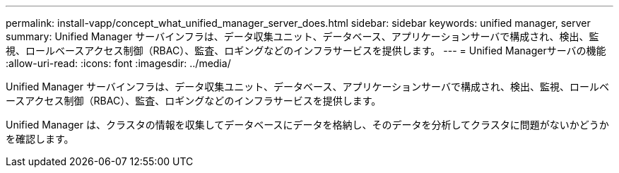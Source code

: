 ---
permalink: install-vapp/concept_what_unified_manager_server_does.html 
sidebar: sidebar 
keywords: unified manager, server 
summary: Unified Manager サーバインフラは、データ収集ユニット、データベース、アプリケーションサーバで構成され、検出、監視、ロールベースアクセス制御（RBAC）、監査、ロギングなどのインフラサービスを提供します。 
---
= Unified Managerサーバの機能
:allow-uri-read: 
:icons: font
:imagesdir: ../media/


[role="lead"]
Unified Manager サーバインフラは、データ収集ユニット、データベース、アプリケーションサーバで構成され、検出、監視、ロールベースアクセス制御（RBAC）、監査、ロギングなどのインフラサービスを提供します。

Unified Manager は、クラスタの情報を収集してデータベースにデータを格納し、そのデータを分析してクラスタに問題がないかどうかを確認します。
